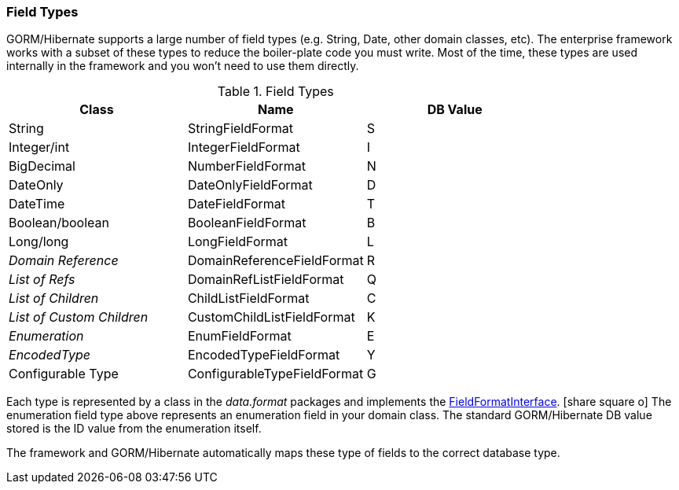 
=== Field Types

GORM/Hibernate supports a large number of field types (e.g. String, Date, other
domain classes, etc).  The enterprise framework works with a subset of these types to reduce the
boiler-plate code you must write.  Most of the time, these types are used
internally in the framework and you won't need to use them directly.



.Field Types
|===
|  Class                    | Name                      | DB Value

| String                    | StringFieldFormat         | S
| Integer/int               | IntegerFieldFormat        | I
| BigDecimal                | NumberFieldFormat         | N
| DateOnly                  | DateOnlyFieldFormat       | D
| DateTime                  | DateFieldFormat           | T
| Boolean/boolean           | BooleanFieldFormat        | B
| Long/long                 | LongFieldFormat           | L
| _Domain Reference_        | DomainReferenceFieldFormat| R
| _List of Refs_            | DomainRefListFieldFormat  | Q
| _List of Children_        | ChildListFieldFormat      | C
| _List of Custom Children_ | CustomChildListFieldFormat| K
| _Enumeration_             | EnumFieldFormat           | E
| _EncodedType_             | EncodedTypeFieldFormat    | Y
| Configurable Type         | ConfigurableTypeFieldFormat| G
|===

Each type is represented by a class in the _data.format_ packages and implements the
link:groovydoc/org/simplemes/eframe/data/format/FieldFormatInterface.html[FieldFormatInterface^].
icon:share-square-o[role="link-blue"]
The enumeration field type above represents an enumeration field in your domain class.
The standard GORM/Hibernate DB value stored is the ID value from the enumeration itself.

The framework and GORM/Hibernate automatically maps these type of fields to the correct database
type.

